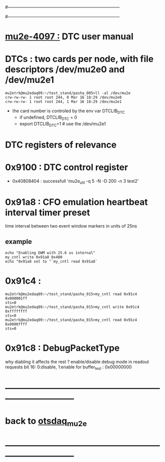 #------------------------------------------------------------------------------
# this section describes the hardware configuration
# of the Mu2e DAQ. at this point - just beginning
#------------------------------------------------------------------------------
* [[https://mu2e-docdb.fnal.gov/cgi-bin/sso/ShowDocument?docid=4097][mu2e-4097 :]] DTC user manual 
* DTCs      : two cards per node, with file descriptors /dev/mu2e0 and /dev/mu2e1           
#+begin_src 
mu2etrk@mu2edaq09:~/test_stand/pasha_005>ll -al /dev/mu2e
crw-rw-rw- 1 root root 244, 0 Mar 16 18:29 /dev/mu2e0
crw-rw-rw- 1 root root 244, 1 Mar 16 18:29 /dev/mu2e1
#+end_src
                                                              
- the card number is controled by the env var DTCLIB_DTC
  - if undefined, DTCLIB_DTC = 0
  - export DTCLIB_DTC=1 # use the /dev/mu2e1
* DTC registers of relevance                  
* 0x9100 : DTC control register                                              
  - 0x40808404 : successfull 'mu2e_util  -q 5 -N -D 200 -n 3 test2'
* 0x91a8 : CFO emulation heartbeat interval timer preset                     

  time interval between two event window markers in units of 25ns
** example                                                                   
#+begin_src  
echo "Enabling EWM with 25.6 us internal"
my_cntl write 0x91a8 0x400
echo "0x91a8 set to "`my_cntl read 0x91a8`
#+end_src 
* 0x91c4 : 
#+begin_src 
mu2etrk@mu2edaq09:~/test_stand/pasha_015>my_cntl read 0x91c4
0x000001ff
sts=0
mu2etrk@mu2edaq09:~/test_stand/pasha_015>my_cntl write 0x91c4 0xffffffff
sts=0
mu2etrk@mu2edaq09:~/test_stand/pasha_015>my_cntl read 0x91c4
0x0000ffff
sts=0
#+end_src
* 0x91c8 : DebugPacketType                                                   
  why diabling it affects the rest ? 
  enable/disable debug mode in readout requests 
  bit 16: 0:disable, 1:enable 
  for buffer_test : 0x00000000
* ------------------------------------------------------------------------------
* back to [[file:otsdaq_mu2e.org][otsdaq_mu2e]]
* ------------------------------------------------------------------------------
